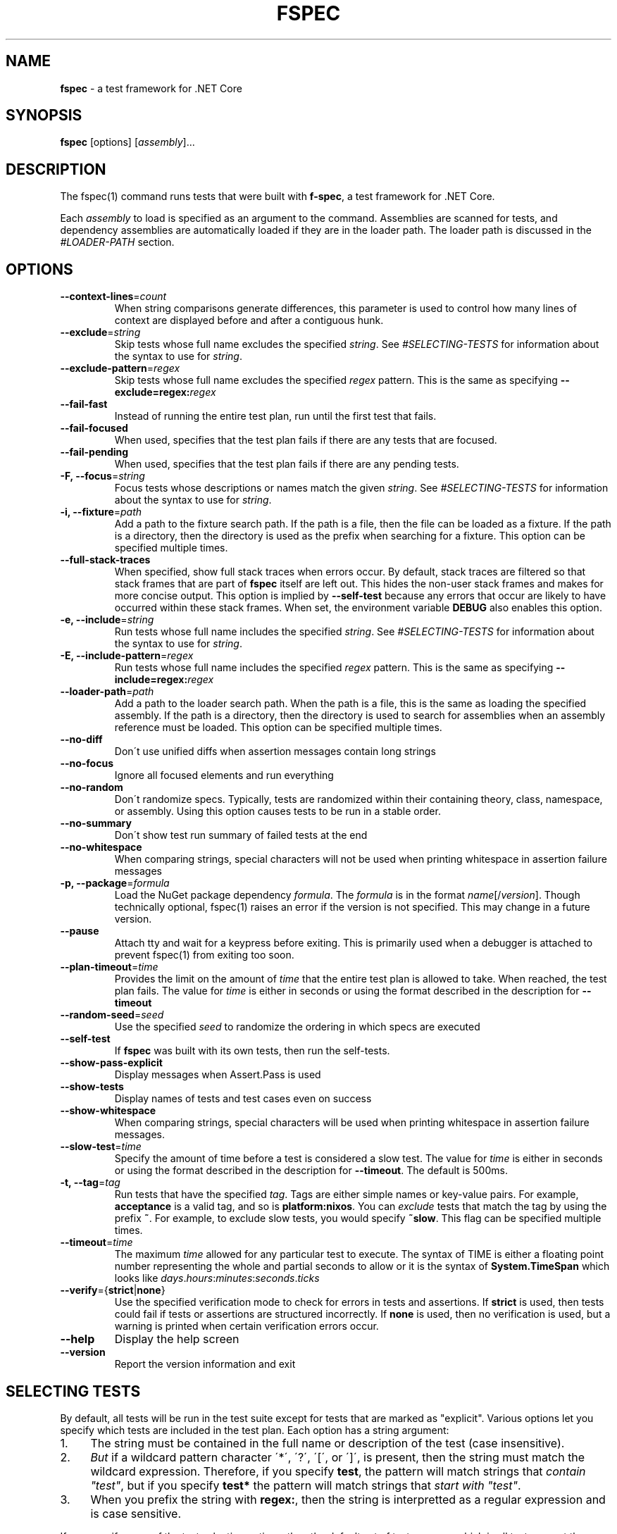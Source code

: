 .\" generated with Ronn-NG/v0.9.0
.\" http://github.com/apjanke/ronn-ng/tree/0.9.0
.TH "FSPEC" "1" "June 2020" ""
.SH "NAME"
\fBfspec\fR \- a test framework for \.NET Core
.SH "SYNOPSIS"
.TP

\fBfspec\fR [options] [\fIassembly\fR]\|\.\|\.\|\.
.SH "DESCRIPTION"
The fspec(1) command runs tests that were built with \fBf\-spec\fR, a test framework for \.NET Core\.
.P
Each \fIassembly\fR to load is specified as an argument to the command\. Assemblies are scanned for tests, and dependency assemblies are automatically loaded if they are in the loader path\. The loader path is discussed in the \fI\%#LOADER\-PATH\fR section\.
.SH "OPTIONS"
.TP
\fB\-\-context\-lines\fR=\fIcount\fR
When string comparisons generate differences, this parameter is used to control how many lines of context are displayed before and after a contiguous hunk\.
.TP
\fB\-\-exclude\fR=\fIstring\fR
Skip tests whose full name excludes the specified \fIstring\fR\. See \fI\%#SELECTING\-TESTS\fR for information about the syntax to use for \fIstring\fR\.
.TP
\fB\-\-exclude\-pattern\fR=\fIregex\fR
Skip tests whose full name excludes the specified \fIregex\fR pattern\. This is the same as specifying \fB\-\-exclude=regex:\fR\fIregex\fR
.TP
\fB\-\-fail\-fast\fR
Instead of running the entire test plan, run until the first test that fails\.
.TP
\fB\-\-fail\-focused\fR
When used, specifies that the test plan fails if there are any tests that are focused\.
.TP
\fB\-\-fail\-pending\fR
When used, specifies that the test plan fails if there are any pending tests\.
.TP
\fB\-F, \-\-focus\fR=\fIstring\fR
Focus tests whose descriptions or names match the given \fIstring\fR\. See \fI\%#SELECTING\-TESTS\fR for information about the syntax to use for \fIstring\fR\.
.TP
\fB\-i, \-\-fixture\fR=\fIpath\fR
Add a path to the fixture search path\. If the path is a file, then the file can be loaded as a fixture\. If the path is a directory, then the directory is used as the prefix when searching for a fixture\. This option can be specified multiple times\.
.TP
\fB\-\-full\-stack\-traces\fR
When specified, show full stack traces when errors occur\. By default, stack traces are filtered so that stack frames that are part of \fBfspec\fR itself are left out\. This hides the non\-user stack frames and makes for more concise output\. This option is implied by \fB\-\-self\-test\fR because any errors that occur are likely to have occurred within these stack frames\. When set, the environment variable \fBDEBUG\fR also enables this option\.
.TP
\fB\-e, \-\-include\fR=\fIstring\fR
Run tests whose full name includes the specified \fIstring\fR\. See \fI\%#SELECTING\-TESTS\fR for information about the syntax to use for \fIstring\fR\.
.TP
\fB\-E, \-\-include\-pattern\fR=\fIregex\fR
Run tests whose full name includes the specified \fIregex\fR pattern\. This is the same as specifying \fB\-\-include=regex:\fR\fIregex\fR
.TP
\fB\-\-loader\-path\fR=\fIpath\fR
Add a path to the loader search path\. When the path is a file, this is the same as loading the specified assembly\. If the path is a directory, then the directory is used to search for assemblies when an assembly reference must be loaded\. This option can be specified multiple times\.
.TP
\fB\-\-no\-diff\fR
Don\'t use unified diffs when assertion messages contain long strings
.TP
\fB\-\-no\-focus\fR
Ignore all focused elements and run everything
.TP
\fB\-\-no\-random\fR
Don\'t randomize specs\. Typically, tests are randomized within their containing theory, class, namespace, or assembly\. Using this option causes tests to be run in a stable order\.
.TP
\fB\-\-no\-summary\fR
Don\'t show test run summary of failed tests at the end
.TP
\fB\-\-no\-whitespace\fR
When comparing strings, special characters will not be used when printing whitespace in assertion failure messages
.TP
\fB\-p, \-\-package\fR=\fIformula\fR
Load the NuGet package dependency \fIformula\fR\. The \fIformula\fR is in the format \fIname\fR[/\fIversion\fR]\. Though technically optional, fspec(1) raises an error if the version is not specified\. This may change in a future version\.
.TP
\fB\-\-pause\fR
Attach tty and wait for a keypress before exiting\. This is primarily used when a debugger is attached to prevent fspec(1) from exiting too soon\.
.TP
\fB\-\-plan\-timeout\fR=\fItime\fR
Provides the limit on the amount of \fItime\fR that the entire test plan is allowed to take\. When reached, the test plan fails\. The value for \fItime\fR is either in seconds or using the format described in the description for \fB\-\-timeout\fR
.TP
\fB\-\-random\-seed\fR=\fIseed\fR
Use the specified \fIseed\fR to randomize the ordering in which specs are executed
.TP
\fB\-\-self\-test\fR
If \fBfspec\fR was built with its own tests, then run the self\-tests\.
.TP
\fB\-\-show\-pass\-explicit\fR
Display messages when Assert\.Pass is used
.TP
\fB\-\-show\-tests\fR
Display names of tests and test cases even on success
.TP
\fB\-\-show\-whitespace\fR
When comparing strings, special characters will be used when printing whitespace in assertion failure messages\.
.TP
\fB\-\-slow\-test\fR=\fItime\fR
Specify the amount of time before a test is considered a slow test\. The value for \fItime\fR is either in seconds or using the format described in the description for \fB\-\-timeout\fR\. The default is 500ms\.
.TP
\fB\-t, \-\-tag\fR=\fItag\fR
Run tests that have the specified \fItag\fR\. Tags are either simple names or key\-value pairs\. For example, \fBacceptance\fR is a valid tag, and so is \fBplatform:nixos\fR\. You can \fIexclude\fR tests that match the tag by using the prefix \fB~\fR\. For example, to exclude slow tests, you would specify \fB~slow\fR\. This flag can be specified multiple times\.
.TP
\fB\-\-timeout\fR=\fItime\fR
The maximum \fItime\fR allowed for any particular test to execute\. The syntax of TIME is either a floating point number representing the whole and partial seconds to allow or it is the syntax of \fBSystem\.TimeSpan\fR which looks like \fIdays\fR\.\fIhours\fR:\fIminutes\fR:\fIseconds\fR\.\fIticks\fR
.TP
\fB\-\-verify\fR={\fBstrict\fR|\fBnone\fR}
Use the specified verification mode to check for errors in tests and assertions\. If \fBstrict\fR is used, then tests could fail if tests or assertions are structured incorrectly\. If \fBnone\fR is used, then no verification is used, but a warning is printed when certain verification errors occur\.
.TP
\fB\-\-help\fR
Display the help screen
.TP
\fB\-\-version\fR
Report the version information and exit
.SH "SELECTING TESTS"
By default, all tests will be run in the test suite except for tests that are marked as "explicit"\. Various options let you specify which tests are included in the test plan\. Each option has a string argument:
.IP "1." 4
The string must be contained in the full name or description of the test (case insensitive)\.
.IP "2." 4
\fIBut\fR if a wildcard pattern character \'*\', \'?\', \'[\', or \']\', is present, then the string must match the wildcard expression\. Therefore, if you specify \fBtest\fR, the pattern will match strings that \fIcontain "test"\fR, but if you specify \fBtest*\fR the pattern will match strings that \fIstart with "test"\fR\.
.IP "3." 4
When you prefix the string with \fBregex:\fR, then the string is interpretted as a regular expression and is case sensitive\.
.IP "" 0
.P
If you specify none of the test selection options, then the default set of tests are run, which is all tests except those marked with "explicit"\. Otherwise, the tests that will be run will be the tests that match the \fB\-\-include\fR or \fB\-\-tag\fR options but do not match the \fB\-\-exclude\fR option\.
.SH "LOADER PATH"
The loader path specifies the directories which are probed to find additional assemblies to load\. By default, the loader path contains each directory for each assembly that was specified at the command line\.
.P
You can specify the environment variable \fBFSPEC_LOADER_PATH\fR as described in [#ENVIRONMENT] to set up the loader path from the environment\.
.P
If you need to add another loader path, you specify it with the \fB\-\-loader\-path\fR option\. This can be used to load an assembly directly or can be used to add a search directory from which assemblies can be loaded\. The loader path specified from the command line is searched before those set by an environment variable, and the implicit search of the containing directory of an assembly reference is performed last\.
.SH "ENVIRONMENT"
.TP
\fBDEBUG\fR
When set, provide debug trace output\.
.TP
\fBFSPEC_FIXTURE_PATH\fR
Specifies the fixture path where fixtures can be loaded\. This environment variable uses the format that \fBPATH\fR does; that is, it is a colon\-delimited list of paths on Unix\-like platforms or a semicolon\-delimited list on Windows\. The other way to set fixture paths is with the \fB\-\-fixture\-path\fR option, and when it is specified, fixture paths are first loaded from the command line arguments\.
.TP
\fBFSPEC_LOADER_PATH\fR
Specifies the loader path, which contains assembly file names or search directories\. This environment variable uses the format that \fBPATH\fR does; that is, it is a colon\-delimited list of paths on Unix\-like platforms or a semicolon\-delimited list on Windows\. See [#LOADER PATH] for an overview of how the loader path works\. The other way to set loader paths is with the \fB\-\-loader\-path\fR option, and when it is specified, loader paths are first loaded from the command line arguments\.
.SH "EXIT CODES"
.TP
0
Success; all tests passed\.
.TP
1
Failed; one or more tests failed\. If \fB\-\-fail\-pending\fR was used, then this is the result when there are pending tests\.
.TP
2
There was a problem configuring or starting up \fBfspec\fR
.SH "COPYRIGHT"
Copyright \(co 2020 Carbonfrost Systems, Inc\. Licensed under the terms of the Apache 2\.0 license (https://apache\.org/licenses/LICENSE\-2\.0\.txt)
